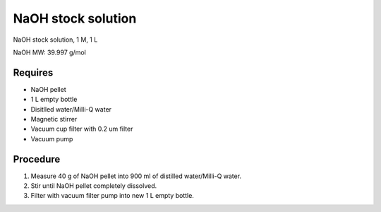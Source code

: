 NaOH stock solution 
===================

NaOH stock solution, 1 M, 1 L 

NaOH MW: 39.997 g/mol

Requires
--------
* NaOH pellet
* 1 L empty bottle
* Disitlled water/Milli-Q water
* Magnetic stirrer 
* Vacuum cup filter with 0.2 um filter
* Vacuum pump

Procedure
---------
#. Measure 40 g of NaOH pellet into 900 ml of distilled water/Milli-Q water. 
#. Stir until NaOH pellet completely dissolved. 
#. Filter with vacuum filter pump into new 1 L empty bottle. 